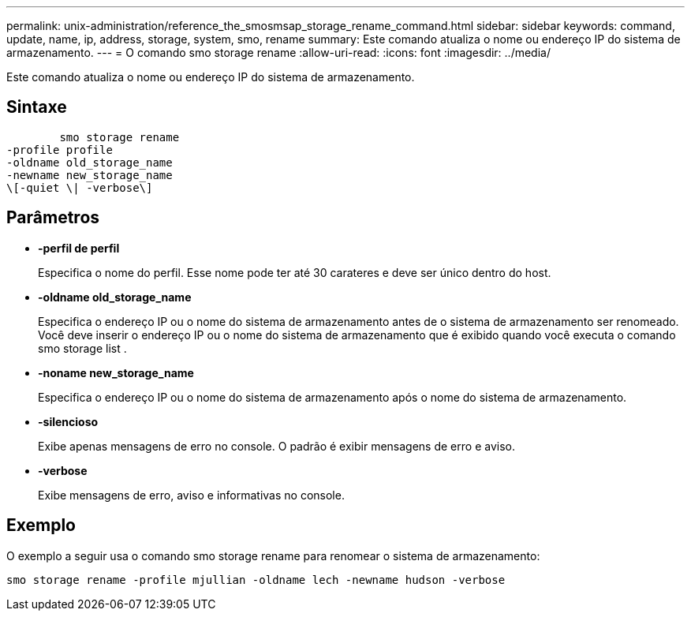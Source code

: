 ---
permalink: unix-administration/reference_the_smosmsap_storage_rename_command.html 
sidebar: sidebar 
keywords: command, update, name, ip, address, storage, system, smo, rename 
summary: Este comando atualiza o nome ou endereço IP do sistema de armazenamento. 
---
= O comando smo storage rename
:allow-uri-read: 
:icons: font
:imagesdir: ../media/


[role="lead"]
Este comando atualiza o nome ou endereço IP do sistema de armazenamento.



== Sintaxe

[listing]
----

        smo storage rename
-profile profile
-oldname old_storage_name
-newname new_storage_name
\[-quiet \| -verbose\]
----


== Parâmetros

* *-perfil de perfil*
+
Especifica o nome do perfil. Esse nome pode ter até 30 carateres e deve ser único dentro do host.

* *-oldname old_storage_name*
+
Especifica o endereço IP ou o nome do sistema de armazenamento antes de o sistema de armazenamento ser renomeado. Você deve inserir o endereço IP ou o nome do sistema de armazenamento que é exibido quando você executa o comando smo storage list .

* *-noname new_storage_name*
+
Especifica o endereço IP ou o nome do sistema de armazenamento após o nome do sistema de armazenamento.

* *-silencioso*
+
Exibe apenas mensagens de erro no console. O padrão é exibir mensagens de erro e aviso.

* *-verbose*
+
Exibe mensagens de erro, aviso e informativas no console.





== Exemplo

O exemplo a seguir usa o comando smo storage rename para renomear o sistema de armazenamento:

[listing]
----
smo storage rename -profile mjullian -oldname lech -newname hudson -verbose
----